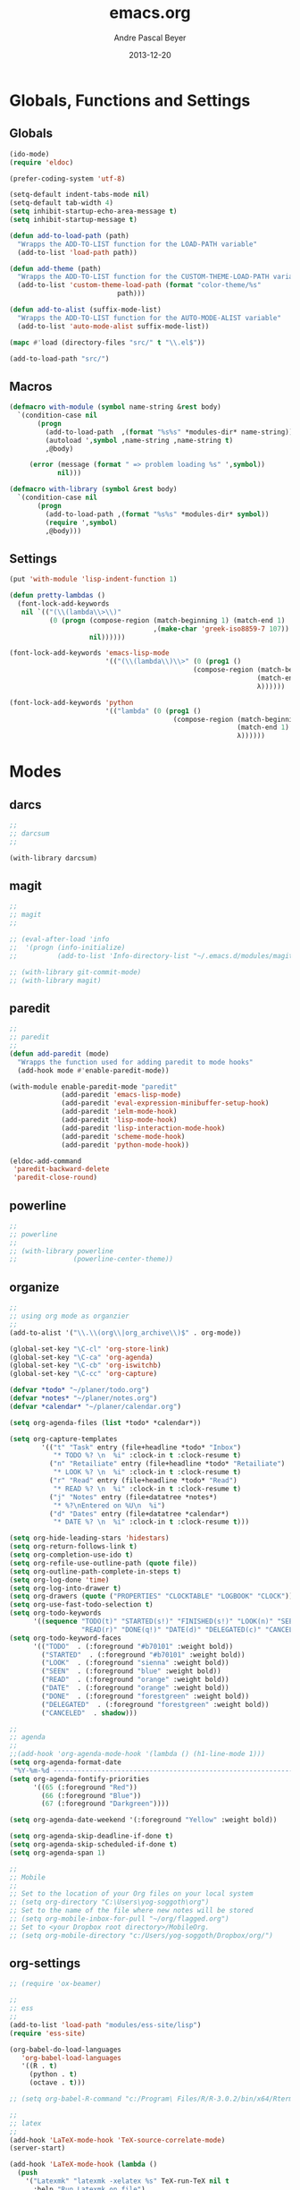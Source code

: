 #+TITLE: emacs.org
#+AUTHOR: Andre Pascal Beyer
#+DATE: 2013-12-20

* Globals, Functions and Settings
** Globals
#+begin_src emacs-lisp :tangle emacs.el
(ido-mode)
(require 'eldoc)

(prefer-coding-system 'utf-8)

(setq-default indent-tabs-mode nil)
(setq-default tab-width 4)
(setq inhibit-startup-echo-area-message t)
(setq inhibit-startup-message t)

(defun add-to-load-path (path)
  "Wrapps the ADD-TO-LIST function for the LOAD-PATH variable"
  (add-to-list 'load-path path))

(defun add-theme (path)
  "Wrapps the ADD-TO-LIST function for the CUSTOM-THEME-LOAD-PATH variable"
  (add-to-list 'custom-theme-load-path (format "color-theme/%s"
					       path)))

(defun add-to-alist (suffix-mode-list)
  "Wrapps the ADD-TO-LIST function for the AUTO-MODE-ALIST variable"
  (add-to-list 'auto-mode-alist suffix-mode-list))

(mapc #'load (directory-files "src/" t "\\.el$"))

(add-to-load-path "src/")
#+end_src
** Macros
#+begin_src emacs-lisp :tangle src/functions.el
(defmacro with-module (symbol name-string &rest body)
  `(condition-case nil
       (progn
         (add-to-load-path  ,(format "%s%s" *modules-dir* name-string))
         (autoload ',symbol ,name-string ,name-string t)
         ,@body)
     
     (error (message (format " => problem loading %s" ',symbol))
            nil)))

(defmacro with-library (symbol &rest body)
  `(condition-case nil
       (progn
         (add-to-load-path ,(format "%s%s" *modules-dir* symbol))
         (require ',symbol)
         ,@body)))
#+end_src
** Settings
#+begin_src emacs-lisp :tangle src/settings.el
(put 'with-module 'lisp-indent-function 1)

(defun pretty-lambdas ()
  (font-lock-add-keywords
   nil `(("(\\(lambda\\>\\)"
          (0 (progn (compose-region (match-beginning 1) (match-end 1)
                                    ,(make-char 'greek-iso8859-7 107))
                    nil))))))

(font-lock-add-keywords 'emacs-lisp-mode
                        '(("(\\(lambda\\)\\>" (0 (prog1 ()
                                              (compose-region (match-beginning 1)
                                                              (match-end 1)
                                                              λ))))))

(font-lock-add-keywords 'python
                        '(("lambda" (0 (prog1 ()
                                         (compose-region (match-beginning 1)
                                                         (match-end 1)
                                                         λ))))))
#+end_src
* Modes
** darcs
#+begin_src emacs-lisp :tangle src/modules.el
;;
;; darcsum
;;

(with-library darcsum)
#+end_src
** magit
#+begin_src emacs-lisp :tangle src/modules.el
;;
;; magit
;;

;; (eval-after-load 'info
;;  '(progn (info-initialize)
;;          (add-to-list 'Info-directory-list "~/.emacs.d/modules/magit/")))

;; (with-library git-commit-mode)
;; (with-library magit)

#+end_src
** paredit
#+begin_src emacs-lisp :tangle src/modules.el
;;
;; paredit
;;
(defun add-paredit (mode)
  "Wrapps the function used for adding paredit to mode hooks"
  (add-hook mode #'enable-paredit-mode))

(with-module enable-paredit-mode "paredit"
             (add-paredit 'emacs-lisp-mode)
             (add-paredit 'eval-expression-minibuffer-setup-hook)
             (add-paredit 'ielm-mode-hook)
             (add-paredit 'lisp-mode-hook)
             (add-paredit 'lisp-interaction-mode-hook)
             (add-paredit 'scheme-mode-hook)
             (add-paredit 'python-mode-hook))

(eldoc-add-command
 'paredit-backward-delete
 'paredit-close-round)

#+end_src
** powerline
#+begin_src emacs-lisp :tangle src/modules.el
;;
;; powerline
;;
;; (with-library powerline
;;              (powerline-center-theme))

#+end_src
** organize
#+begin_src emacs-lisp :tangle "src/organize.el"
;;
;; using org mode as organzier
;;
(add-to-alist '("\\.\\(org\\|org_archive\\)$" . org-mode))

(global-set-key "\C-cl" 'org-store-link)
(global-set-key "\C-ca" 'org-agenda)
(global-set-key "\C-cb" 'org-iswitchb)
(global-set-key "\C-cc" 'org-capture)

(defvar *todo* "~/planer/todo.org")
(defvar *notes* "~/planer/notes.org")
(defvar *calendar* "~/planer/calendar.org")

(setq org-agenda-files (list *todo* *calendar*))

(setq org-capture-templates
        '(("t" "Task" entry (file+headline *todo* "Inbox")
           "* TODO %? \n  %i" :clock-in t :clock-resume t)
          ("n" "Retailiate" entry (file+headline *todo* "Retailiate")
           "* LOOK %? \n  %i" :clock-in t :clock-resume t)
          ("r" "Read" entry (file+headline *todo* "Read")
           "* READ %? \n  %i" :clock-in t :clock-resume t)
          ("j" "Notes" entry (file+datatree *notes*)
           "* %?\nEntered on %U\n  %i")
          ("d" "Dates" entry (file+datatree *calendar*)
           "* DATE %? \n  %i" :clock-in t :clock-resume t)))

(setq org-hide-leading-stars 'hidestars)
(setq org-return-follows-link t)
(setq org-completion-use-ido t)
(setq org-refile-use-outline-path (quote file))
(setq org-outline-path-complete-in-steps t)
(setq org-log-done 'time)
(setq org-log-into-drawer t)
(setq org-drawers (quote ("PROPERTIES" "CLOCKTABLE" "LOGBOOK" "CLOCK")))
(setq org-use-fast-todo-selection t)
(setq org-todo-keywords
      '((sequence "TODO(t)" "STARTED(s!)" "FINISHED(s!)" "LOOK(n)" "SEEN(m!)" 
                  "READ(r)" "DONE(q!)" "DATE(d)" "DELEGATED(c)" "CANCELED(b)")))
(setq org-todo-keyword-faces
      '(("TODO"  . (:foreground "#b70101" :weight bold))
        ("STARTED"  . (:foreground "#b70101" :weight bold))
        ("LOOK"  . (:foreground "sienna" :weight bold))
        ("SEEN"  . (:foreground "blue" :weight bold))
        ("READ"  . (:foreground "orange" :weight bold))
        ("DATE"  . (:foreground "orange" :weight bold))
        ("DONE"  . (:foreground "forestgreen" :weight bold))
        ("DELEGATED"  . (:foreground "forestgreen" :weight bold))
        ("CANCELED"  . shadow)))

;;
;; agenda
;;
;;(add-hook 'org-agenda-mode-hook '(lambda () (h1-line-mode 1)))
(setq org-agenda-format-date 
 "%Y-%m-%d ---------------------------------------------------------------------")
(setq org-agenda-fontify-priorities 
      '((65 (:foreground "Red")) 
        (66 (:foreground "Blue")) 
        (67 (:foreground "Darkgreen"))))

(setq org-agenda-date-weekend '(:foreground "Yellow" :weight bold))

(setq org-agenda-skip-deadline-if-done t)
(setq org-agenda-skip-scheduled-if-done t)
(setq org-agenda-span 1)

;;
;; Mobile
;;
;; Set to the location of your Org files on your local system
;; (setq org-directory "C:\Users\yog-soggoth\org")
;; Set to the name of the file where new notes will be stored
;; (setq org-mobile-inbox-for-pull "~/org/flagged.org")
;; Set to <your Dropbox root directory>/MobileOrg.
;; (setq org-mobile-directory "c:/Users/yog-soggoth/Dropbox/org/")
#+end_src
** org-settings
#+begin_src emacs-lisp :tangle src/myorg.el
;; (require 'ox-beamer)

;;
;; ess
;;
(add-to-list 'load-path "modules/ess-site/lisp")
(require 'ess-site)

(org-babel-do-load-languages
   'org-babel-load-languages
   '((R . t)
     (python . t)
     (octave . t)))

;; (setq org-babel-R-command "c:/Program\ Files/R/R-3.0.2/bin/x64/Rterm.exe --slave --no-save")

;;
;; latex
;;
(add-hook 'LaTeX-mode-hook 'TeX-source-correlate-mode)
(server-start)

(add-hook 'LaTeX-mode-hook (lambda ()
  (push 
    '("Latexmk" "latexmk -xelatex %s" TeX-run-TeX nil t
      :help "Run Latexmk on file")
    '("%(-PDF)"
      (lambda ()
        (if (and (not TeX-Omega-mode)
                 (or TeX-PDF-mode TeX-DVI-via-PDFTeX))
            "-xelatex" "")))
    TeX-command-list)))


(custom-set-variables
 '(TeX-source-correlate-method (quote synctex))
 '(TeX-source-correlate-mode t)
 '(TeX-source-correlate-start-server t)
 '(TeX-view-program-list (quote (("Acrobat Reader" "c:/Program Files (x86)/Adobe/Reader 11.0/Reader/AcroRd32.exe")))))
(custom-set-faces)

#+end_src
** languages
*** perl
#+begin_src emacs-lisp :tangle src/modules.el
;;
;; perl
;;

(with-library sepia
              (setq sepia-perl5lib (list (expand-file-name "~/.emacs.d/modules/sepia/lib")))
              (defalias 'perl-mode 'sepia-mode))

#+end_src
*** chicken
#+begin_src emacs-lisp :tangle src/modules.el
(require 'autoinsert)
(add-hook 'find-file-hooks 'auto-insert)

(setq auto-insert-alist
      '(("\\.scm" .
         (insert "#!/bin/sh\n# -*- scheme -*-\nexec csi -s $0 \"$@\"\n\n"))))

(setf scheme-program-name "csi")
#+end_src
*** haskell
#+begin_src emacs-lisp :tangle src/modules.el
;;
;; haskell mode
;;
(with-library haskell-mode
              (require 'haskell-mode-autoloads)
              (add-to-list 'Info-default-directory-list "~/.emacs.d/modules/haskell-mode/")

              (add-to-alist '("\\.\\(hs\\|lhs\\)$" . org-mode))

              (add-hook 'haskell-mode-hook 'turn-on-haskell-indent))

#+end_src
** jedi
#+begin_src emacs-lisp :tangle src/modules
;;
;; jedi
;;

(with-library popup)
(with-library auto-complete)
(with-library ctable)
(with-library deferred)
(with-library epc)

(with-library jedi
              (add-hook 'python-mode-hook 'jedi:setup)
              (setq jedi:setup-keys t)
              (setq jedi:complet-on-dot t))
#+end_src
* Eyecandy
#+begin_src emacs-lisp :tangle "src/eyecandy.el"
;;
;; color theme
;;

;; (add-theme "sunburst")
;; (load-theme 'sunburst t)
(add-theme "monokai")
(load-theme 'monokai t)

;;
;; hud
;;
(menu-bar-mode 0)
(tool-bar-mode 0)
(scroll-bar-mode 0)
(global-visual-line-mode 1)
(show-paren-mode 1)
(global-hl-line-mode 1)
(setq inhibit-splash-screen t)
(setq visible-bell t)

;;
;; font
;;
(set-face-attribute 'default nil :font "Droid Sans Mono-10")
;;(set-default-font "Droid Sans Mono-9")
#+end_src

* Tasks [0%]
** TODO [#A] haskell
** TODO [#A] darcs support?
** TODO [#A] time stamp
** TODO [#A] perl mode
** TODO [#A] slime
** TODO [#C] clojure?
** TODO [#C] prolog
** TODO [#B] shen
